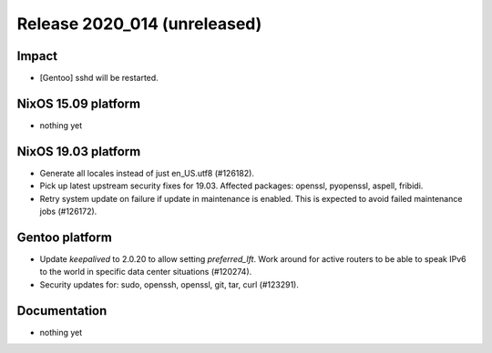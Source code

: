 .. XXX update on release :Publish Date: YYYY-MM-DD

Release 2020_014 (unreleased)
-----------------------------

Impact
^^^^^^

* [Gentoo] sshd will be restarted.


NixOS 15.09 platform
^^^^^^^^^^^^^^^^^^^^

* nothing yet


NixOS 19.03 platform
^^^^^^^^^^^^^^^^^^^^

* Generate all locales instead of just en_US.utf8 (#126182).
* Pick up latest upstream security fixes for 19.03.
  Affected packages: openssl, pyopenssl, aspell, fribidi.
* Retry system update on failure if update in maintenance is enabled.
  This is expected to avoid failed maintenance jobs (#126172).


Gentoo platform
^^^^^^^^^^^^^^^

* Update *keepalived* to 2.0.20 to allow setting `preferred_lft`. Work around
  for active routers to be able to speak IPv6 to the world in specific data
  center situations (#120274).
* Security updates for: sudo, openssh, openssl, git, tar, curl (#123291).


Documentation
^^^^^^^^^^^^^

* nothing yet


.. vim: set spell spelllang=en:
